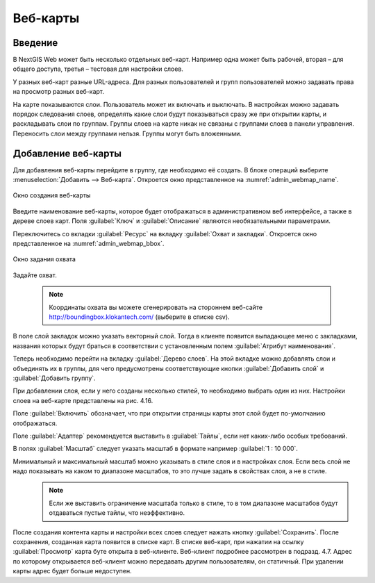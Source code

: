 .. sectionauthor:: Артём Светлов <artem.svetlov@nextgis.ru>

.. _webmap:

Веб-карты
================================

Введение
--------------------------------

В NextGIS Web может быть несколько отдельных веб-карт. Например одна может быть рабочей, вторая – для общего доступа, третья –  тестовая для настройки слоев.

У разных веб-карт разные URL-адреса. Для разных пользователей и групп пользователей можно задавать права на просмотр разных веб-карт. 

На карте показываются слои. Пользователь может их включать и выключать. В настройках можно задавать порядок следования слоев, определять какие слои будут показываться сразу же при открытии карты, и раскладывать слои по группам. Группы слоев на карте никак не связаны с группами слоев в панели управления. Переносить слои между группами нельзя. Группы могут быть вложенными.


Добавление веб-карты
--------------------------------

Для добавления веб-карты перейдите в группу, где необходимо её создать. В блоке операций выберите :menuselection:`Добавить --> Веб-карта`. Откроется окно представленное на :numref:`admin_webmap_name`. 

.. figure:: _static/admin_webmap_name.png
   :name: admin_webmap_name
   :align: center

   Окно создания веб-карты


Введите наименование веб-карты, которое будет отображаться в административном веб интерфейсе, а также в дереве слоев карт.
Поля :guilabel:`Ключ` и :guilabel:`Описание` являются необязательными параметрами.

Переключитесь со вкладки :guilabel:`Ресурс` на вкладку :guilabel:`Охват и закладки`. Откроется окно представленное на :numref:`admin_webmap_bbox`.

.. figure:: _static/admin_webmap_bbox.png
   :name: admin_webmap_bbox
   :align: center

   Окно задания охвата

Задайте охват.

   .. note:: Координаты охвата вы можете сгенерировать на стороннем веб-сайте http://boundingbox.klokantech.com/ (выберите в списке csv).

В поле слой закладок можно указать векторный слой. Тогда в клиенте появится выпадающее меню с закладками, названия которых будут браться в соответствии с установленным полем :guilabel:`Атрибут наименования`. 

Теперь необходимо перейти на вкладку :guilabel:`Дерево слоев`. На этой вкладке можно добавлять слои и объединять их в группы, для чего предусмотрены соответствующие кнопки :guilabel:`Добавить слой` и :guilabel:`Добавить группу`.

При добавлении слоя, если у него созданы несколько стилей, то необходимо выбрать один из них. Настройки слоев на веб-карте представлены на рис. 4.16.

Поле :guilabel:`Включить` обозначает, что при открытии страницы карты этот слой будет по-умолчанию отображаться.

Поле :guilabel:`Адаптер` рекомендуется выставить в :guilabel:`Тайлы`, если нет каких-либо особых требований.

В полях :guilabel:`Масштаб` следует указать масштаб в формате например :guilabel:`1 : 10 000`.

Минимальный и максимальный масштаб можно указывать в стиле слоя и в настройках слоя. Если весь слой не надо показывать на каком то диапазоне масштабов, то это лучше задать в свойствах слоя, а не в стиле.
   .. note:: Если же выставить ограничение масштаба только в стиле, то в том диапазоне масштабов будут отдаваться пустые тайлы, что неэффективно.




После создания контента карты и настройки всех слоев следует нажать кнопку :guilabel:`Сохранить`. После сохранения, созданная карта появится в списке карт. В списке веб-карт, при нажатии на ссылку :guilabel:`Просмотр` карта буте открыта в веб-клиенте. Веб-клиент подробнее рассмотрен в подразд. 4.7.
Адрес по которому открывается веб-клиент можно передавать другим пользователям, он статичный. При удалении карты адрес будет больше недоступен.
